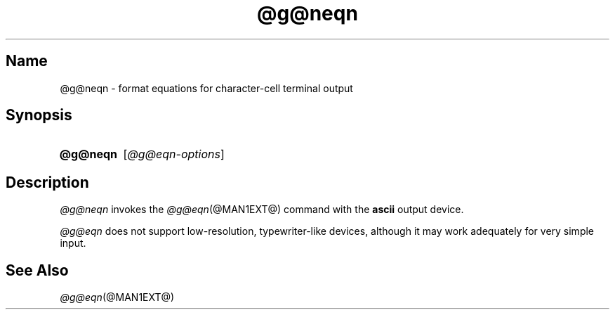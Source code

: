 .TH @g@neqn @MAN1EXT@ "@MDATE@" "groff @VERSION@"
.SH Name
@g@neqn \- format equations for character-cell terminal output
.
.
.\" ====================================================================
.\" Legal Terms
.\" ====================================================================
.\"
.\" Copyright (C) 2001-2020 Free Software Foundation, Inc.
.\"
.\" Permission is granted to make and distribute verbatim copies of this
.\" manual provided the copyright notice and this permission notice are
.\" preserved on all copies.
.\"
.\" Permission is granted to copy and distribute modified versions of
.\" this manual under the conditions for verbatim copying, provided that
.\" the entire resulting derived work is distributed under the terms of
.\" a permission notice identical to this one.
.\"
.\" Permission is granted to copy and distribute translations of this
.\" manual into another language, under the above conditions for
.\" modified versions, except that this permission notice may be
.\" included in translations approved by the Free Software Foundation
.\" instead of in the original English.
.
.
.\" ====================================================================
.SH Synopsis
.\" ====================================================================
.
.SY @g@neqn
.RI [ @g@eqn-options ]
.YS
.
.
.\" ====================================================================
.SH Description
.\" ====================================================================
.
.I @g@neqn
invokes the
.IR @g@eqn (@MAN1EXT@)
command with the
.B ascii
output device.
.
.
.LP
.I @g@eqn
does not support low-resolution,
typewriter-like devices,
although it may work adequately for very simple input.
.
.
.\" ====================================================================
.SH "See Also"
.\" ====================================================================
.
.IR @g@eqn (@MAN1EXT@)
.
.
.\" Local Variables:
.\" fill-column: 72
.\" mode: nroff
.\" End:
.\" vim: set filetype=nroff textwidth=72:
